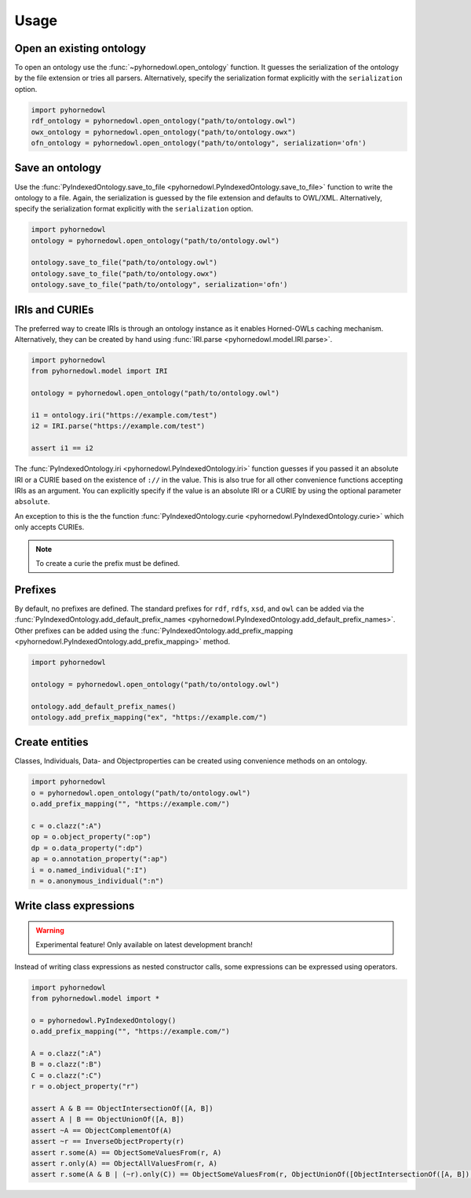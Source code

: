 Usage
=====


Open an existing ontology
-------------------------

To open an ontology use the :func:`~pyhornedowl.open_ontology` function. It guesses the serialization of the ontology by the file extension or tries all parsers. Alternatively, specify the serialization format explicitly with the ``serialization`` option.

.. code-block:: python
   
   import pyhornedowl
   rdf_ontology = pyhornedowl.open_ontology("path/to/ontology.owl")
   owx_ontology = pyhornedowl.open_ontology("path/to/ontology.owx")
   ofn_ontology = pyhornedowl.open_ontology("path/to/ontology", serialization='ofn')
   



Save an ontology
----------------

Use the :func:`PyIndexedOntology.save_to_file <pyhornedowl.PyIndexedOntology.save_to_file>` function to write the ontology to a file. Again, the serialization is guessed by the file extension and defaults to OWL/XML. Alternatively, specify the serialization format explicitly with the ``serialization`` option.

.. code-block:: python

   import pyhornedowl
   ontology = pyhornedowl.open_ontology("path/to/ontology.owl")

   ontology.save_to_file("path/to/ontology.owl")
   ontology.save_to_file("path/to/ontology.owx")
   ontology.save_to_file("path/to/ontology", serialization='ofn')
   

IRIs and CURIEs
--------------------------
The preferred way to create IRIs is through an ontology instance as it enables Horned-OWLs caching mechanism. Alternatively, they can be created by hand using :func:`IRI.parse <pyhornedowl.model.IRI.parse>`.

.. code-block:: python

    import pyhornedowl
    from pyhornedowl.model import IRI

    ontology = pyhornedowl.open_ontology("path/to/ontology.owl")

    i1 = ontology.iri("https://example.com/test")
    i2 = IRI.parse("https://example.com/test")

    assert i1 == i2

The :func:`PyIndexedOntology.iri <pyhornedowl.PyIndexedOntology.iri>` function guesses if you passed it an absolute IRI or a CURIE based on the existence of ``://`` in the value. This is also true for all other convenience functions accepting IRIs as an argument. You can explicitly specify if the value is an absolute IRI or a CURIE by using the optional parameter ``absolute``.

An exception to this is the the function :func:`PyIndexedOntology.curie <pyhornedowl.PyIndexedOntology.curie>` which only accepts CURIEs.

.. note::
    To create a curie the prefix must be defined.



Prefixes
--------

By default, no prefixes are defined. The standard prefixes for ``rdf``, ``rdfs``, ``xsd``, and ``owl`` can be added via the :func:`PyIndexedOntology.add_default_prefix_names <pyhornedowl.PyIndexedOntology.add_default_prefix_names>`. Other prefixes can be added using the :func:`PyIndexedOntology.add_prefix_mapping <pyhornedowl.PyIndexedOntology.add_prefix_mapping>` method. 

.. code-block:: python

    import pyhornedowl

    ontology = pyhornedowl.open_ontology("path/to/ontology.owl")

    ontology.add_default_prefix_names()
    ontology.add_prefix_mapping("ex", "https://example.com/")


Create entities
---------------
Classes, Individuals, Data- and Objectproperties can be created using convenience methods on an ontology.

.. code-block:: python

    import pyhornedowl
    o = pyhornedowl.open_ontology("path/to/ontology.owl")
    o.add_prefix_mapping("", "https://example.com/")

    c = o.clazz(":A")
    op = o.object_property(":op")
    dp = o.data_property(":dp")
    ap = o.annotation_property(":ap")
    i = o.named_individual(":I")
    n = o.anonymous_individual(":n")


Write class expressions
-----------------------
.. warning::
    Experimental feature! Only available on latest development branch!

Instead of writing class expressions as nested constructor calls, some expressions can be expressed using operators.

.. code-block:: python

    import pyhornedowl
    from pyhornedowl.model import *

    o = pyhornedowl.PyIndexedOntology()
    o.add_prefix_mapping("", "https://example.com/")

    A = o.clazz(":A")
    B = o.clazz(":B")
    C = o.clazz(":C")
    r = o.object_property("r")

    assert A & B == ObjectIntersectionOf([A, B])
    assert A | B == ObjectUnionOf([A, B])
    assert ~A == ObjectComplementOf(A)
    assert ~r == InverseObjectProperty(r)
    assert r.some(A) == ObjectSomeValuesFrom(r, A)
    assert r.only(A) == ObjectAllValuesFrom(r, A)
    assert r.some(A & B | (~r).only(C)) == ObjectSomeValuesFrom(r, ObjectUnionOf([ObjectIntersectionOf([A, B]), ObjectAllValuesFrom(InverseObjectProperty(r), C)]))
